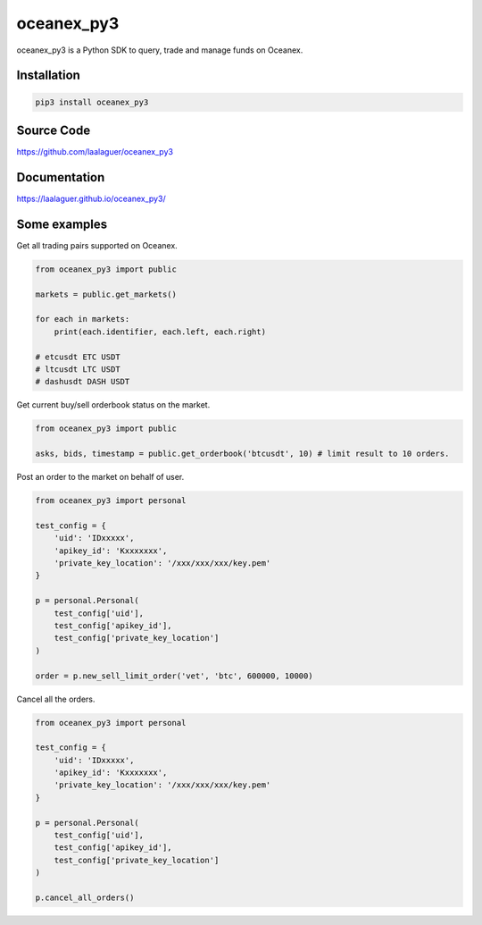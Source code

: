 oceanex_py3
===========
oceanex_py3 is a Python SDK to query, trade and manage funds on Oceanex.

Installation
------------

.. code-block:: bash

   pip3 install oceanex_py3

Source Code
------------

https://github.com/laalaguer/oceanex_py3

Documentation
-------------

https://laalaguer.github.io/oceanex_py3/

Some examples
-------------

Get all trading pairs supported on Oceanex.

.. code-block:: python

   from oceanex_py3 import public
   
   markets = public.get_markets()
   
   for each in markets:
       print(each.identifier, each.left, each.right)
   
   # etcusdt ETC USDT
   # ltcusdt LTC USDT
   # dashusdt DASH USDT


Get current buy/sell orderbook status on the market.

.. code-block:: python

   from oceanex_py3 import public
   
   asks, bids, timestamp = public.get_orderbook('btcusdt', 10) # limit result to 10 orders.


Post an order to the market on behalf of user.

.. code-block:: python

   from oceanex_py3 import personal
   
   test_config = {
       'uid': 'IDxxxxx',
       'apikey_id': 'Kxxxxxxx',
       'private_key_location': '/xxx/xxx/xxx/key.pem'
   }
   
   p = personal.Personal(
       test_config['uid'],
       test_config['apikey_id'],
       test_config['private_key_location']
   )
   
   order = p.new_sell_limit_order('vet', 'btc', 600000, 10000)


Cancel all the orders.

.. code-block:: python

   from oceanex_py3 import personal
   
   test_config = {
       'uid': 'IDxxxxx',
       'apikey_id': 'Kxxxxxxx',
       'private_key_location': '/xxx/xxx/xxx/key.pem'
   }
   
   p = personal.Personal(
       test_config['uid'],
       test_config['apikey_id'],
       test_config['private_key_location']
   )
   
   p.cancel_all_orders()
